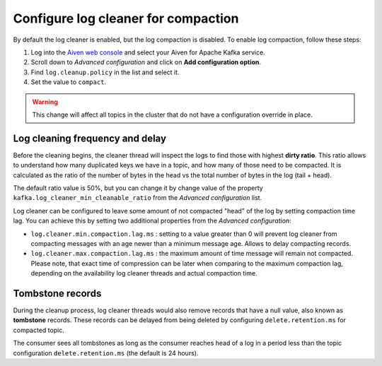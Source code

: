 Configure log cleaner for compaction
=====================================

By default the log cleaner is enabled, but the log compaction is disabled. To enable log compaction, follow these steps:

#. Log into the `Aiven web console <https://console.aiven.io/>`_ and select your Aiven for Apache Kafka service.
#. Scroll down to *Advanced configuration* and click on **Add configuration option**.
#. Find ``log.cleanup.policy`` in the list and select it.
#. Set the value to ``compact``.

.. warning:: This change will affect all topics in the cluster that do not have a configuration override in place.

Log cleaning frequency and delay
~~~~~~~~~~~~~~~~~~~~~~~~~~~~~~~~~

Before the cleaning begins, the cleaner thread will inspect the logs to find those with highest **dirty ratio**. This ratio allows to understand how many duplicated keys we have in a topic, and how many of those need to be compacted. It is calculated as the ratio of the number of bytes in the head vs the total number of bytes in the log (tail + head).

The default ratio value is 50%, but you can change it by change value of the property ``kafka.log_cleaner_min_cleanable_ratio`` from the *Advanced configuration* list.

Log cleaner can be configured to leave some amount of not compacted "head" of the log by setting compaction time lag. You can achieve this by setting two additional properties from the  *Advanced configuration*:

-  ``log.cleaner.min.compaction.lag.ms`` : setting to a value greater than 0 will prevent log cleaner from compacting messages with an age newer than a minimum message age. Allows to delay compacting records.

-  ``log.cleaner.max.compaction.lag.ms`` : the maximum amount of time message will remain not compacted. Please note, that exact time of compression can be later when comparing to the maximum compaction lag, depending on the availability log cleaner threads and actual compaction time.

Tombstone records
~~~~~~~~~~~~~~~~~

During the cleanup process, log cleaner threads would also remove records that have a null value, also known as **tombstone** records. These records can be delayed from being deleted by configuring ``delete.retention.ms`` for compacted topic.

The consumer sees all tombstones as long as the consumer reaches head of a log in a period less than the topic configuration ``delete.retention.ms`` (the default is 24 hours).

